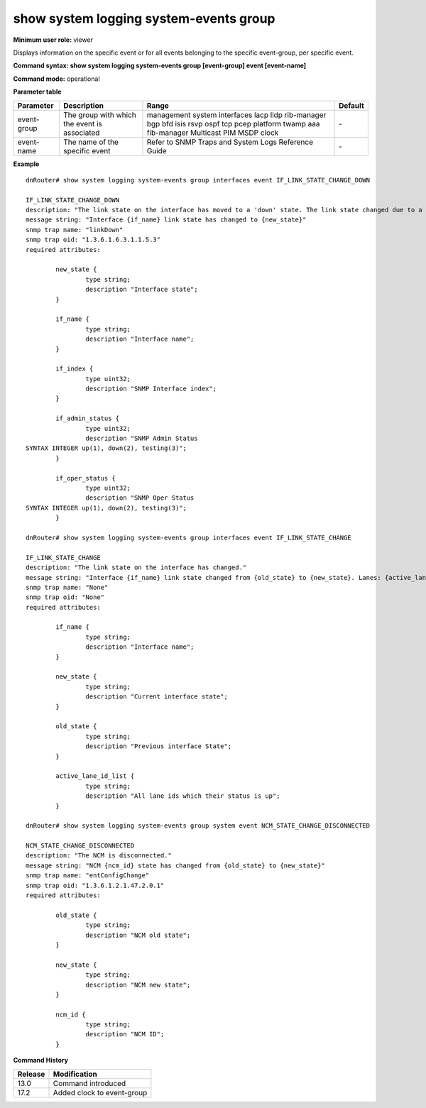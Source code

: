 show system logging system-events group
---------------------------------------

**Minimum user role:** viewer

Displays information on the specific event or for all events belonging to the specific event-group, per specific event.



**Command syntax: show system logging system-events group [event-group] event [event-name]** 

**Command mode:** operational



.. 
	**Internal Note**

	- this output required for understanding the required attributes in event generation using the command "request system logging generate-event"

	- the output indicates if the event contains snmp trap


**Parameter table**

+-------------+----------------------------------------------+-----------------------------------------------------+---------+
| Parameter   | Description                                  | Range                                               | Default |
+=============+==============================================+=====================================================+=========+
| event-group | The group with which the event is associated | management                                          | \-      |
|             |                                              | system                                              |         |
|             |                                              | interfaces                                          |         |
|             |                                              | lacp                                                |         |
|             |                                              | lldp                                                |         |
|             |                                              | rib-manager                                         |         |
|             |                                              | bgp                                                 |         |
|             |                                              | bfd                                                 |         |
|             |                                              | isis                                                |         |
|             |                                              | rsvp                                                |         |
|             |                                              | ospf                                                |         |
|             |                                              | tcp                                                 |         |
|             |                                              | pcep                                                |         |
|             |                                              | platform                                            |         |
|             |                                              | twamp                                               |         |
|             |                                              | aaa                                                 |         |
|             |                                              | fib-manager                                         |         |
|             |                                              | Multicast                                           |         |
|             |                                              | PIM                                                 |         |
|             |                                              | MSDP                                                |         |
|             |                                              | clock                                               |         |
+-------------+----------------------------------------------+-----------------------------------------------------+---------+
| event-name  | The name of the specific event               | Refer to SNMP Traps and System Logs Reference Guide | \-      |
+-------------+----------------------------------------------+-----------------------------------------------------+---------+

**Example**
::

	dnRouter# show system logging system-events group interfaces event IF_LINK_STATE_CHANGE_DOWN

	IF_LINK_STATE_CHANGE_DOWN
	description: "The link state on the interface has moved to a 'down' state. The link state changed due to a link failure."
	message string: "Interface {if_name} link state has changed to {new_state}"
	snmp trap name: "linkDown"
	snmp trap oid: "1.3.6.1.6.3.1.1.5.3"
	required attributes:

		new_state {
			type string;
			description "Interface state";
		}

		if_name {
			type string;
			description "Interface name";
		}

		if_index {
			type uint32;
			description "SNMP Interface index";
		}

		if_admin_status {
			type uint32;
			description "SNMP Admin Status
	SYNTAX INTEGER up(1), down(2), testing(3)";
		}

		if_oper_status {
			type uint32;
			description "SNMP Oper Status
	SYNTAX INTEGER up(1), down(2), testing(3)";
		}

	dnRouter# show system logging system-events group interfaces event IF_LINK_STATE_CHANGE
	
	IF_LINK_STATE_CHANGE
	description: "The link state on the interface has changed."
	message string: "Interface {if_name} link state changed from {old_state} to {new_state}. Lanes: {active_lane_id_list} are up"
	snmp trap name: "None"
	snmp trap oid: "None"
	required attributes:

		if_name {
			type string;
			description "Interface name";
		}

		new_state {
			type string;
			description "Current interface state";
		}

		old_state {
			type string;
			description "Previous interface State";
		}

		active_lane_id_list {
			type string;
			description "All lane ids which their status is up";
		}

	dnRouter# show system logging system-events group system event NCM_STATE_CHANGE_DISCONNECTED

	NCM_STATE_CHANGE_DISCONNECTED
	description: "The NCM is disconnected."
	message string: "NCM {ncm_id} state has changed from {old_state} to {new_state}"
	snmp trap name: "entConfigChange"
	snmp trap oid: "1.3.6.1.2.1.47.2.0.1"
	required attributes:

		old_state {
			type string;
			description "NCM old state";
		}

		new_state {
			type string;
			description "NCM new state";
		}

		ncm_id {
			type string;
			description "NCM ID";
		}

.. **Help line:** show system logging system-events group

**Command History**

+---------+----------------------------+
| Release | Modification               |
+=========+============================+
| 13.0    | Command introduced         |
+---------+----------------------------+
| 17.2    | Added clock to event-group |
+---------+----------------------------+

